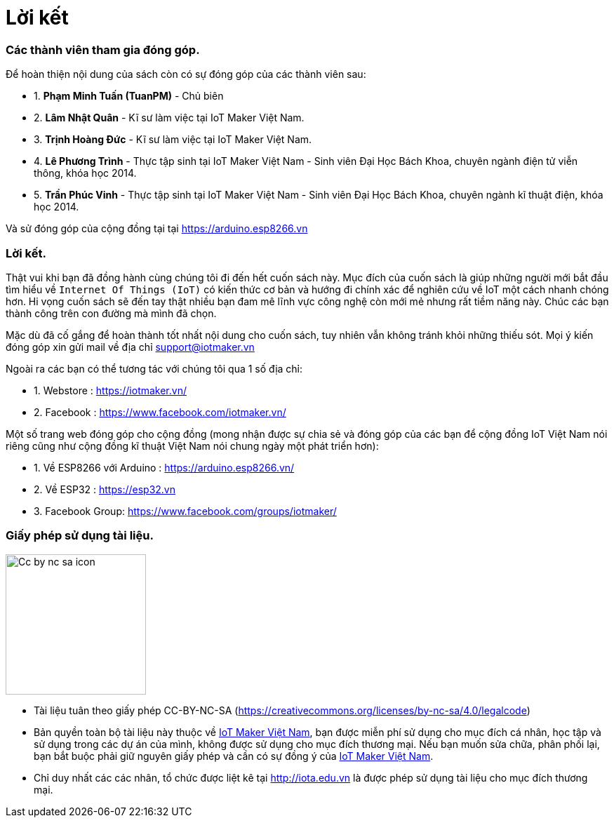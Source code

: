 [[_contributors]]
= Lời kết

=== Các thành viên tham gia đóng góp.

Để hoàn thiện nội dung của sách còn có sự đóng góp của các thành viên sau:

- 1. *Phạm Minh Tuấn (TuanPM)* - Chủ biên
- 2. *Lâm Nhật Quân* - Kĩ sư làm việc tại IoT Maker Việt Nam.
- 3. *Trịnh Hoàng Đức* - Kĩ sư làm việc tại IoT Maker Việt Nam.
- 4. *Lê Phương Trình* - Thực tập sinh tại IoT Maker Việt Nam - Sinh viên Đại Học Bách Khoa, chuyên ngành điện tử viễn thông, khóa học 2014.
- 5. *Trần Phúc Vinh* - Thực tập sinh tại IoT Maker Việt Nam - Sinh viên Đại Học Bách Khoa, chuyên ngành kĩ thuật điện, khóa học 2014.

Và sử đóng góp của cộng đồng tại tại https://arduino.esp8266.vn

=== Lời kết.

Thật vui khi bạn đã đồng hành cùng chúng tôi đi đến hết cuốn sách này. Mục đích của cuốn sách là giúp những người mới bắt đầu tìm hiểu về `Internet Of Things (IoT)` có kiến thức cơ bản và hướng đi chính xác để nghiên cứu về IoT một cách nhanh chóng hơn. Hi vọng cuốn sách sẽ đến tay thật nhiều bạn đam mê lĩnh vực công nghệ còn mới mẻ nhưng rất tiềm năng này. Chúc các bạn thành công trên con đường mà mình đã chọn.

Mặc dù đã cố gắng để hoàn thành tốt nhất nội dung cho cuốn sách, tuy nhiên vẫn không tránh khỏi những thiếu sót. Mọi ý kiến đóng góp xin gửi mail về địa chỉ support@iotmaker.vn

Ngoài ra các bạn có thể tương tác với chúng tôi qua 1 số địa chỉ:

- 1. Webstore : https://iotmaker.vn/
- 2. Facebook : https://www.facebook.com/iotmaker.vn/

Một số trang web đóng góp cho cộng đồng (mong nhận được sự chia sẻ và đóng góp của các bạn để cộng đồng IoT Việt Nam nói riêng cũng như cộng đồng kĩ thuật Việt Nam nói chung ngày một phát triển hơn):

- 1. Về ESP8266 với Arduino : https://arduino.esp8266.vn/
- 2. Về ESP32 : https://esp32.vn
- 3. Facebook Group: https://www.facebook.com/groups/iotmaker/

=== Giấy phép sử dụng tài liệu.


image::contributions/Cc-by-nc-sa_icon.svg[width="200", role="center", align="center"]

- Tài liệu tuân theo giấy phép CC-BY-NC-SA (https://creativecommons.org/licenses/by-nc-sa/4.0/legalcode)
- Bản quyền toàn bộ tài liệu này thuộc về https://iotmaker.vn[IoT Maker Việt Nam], bạn được miễn phí sử dụng cho mục đích cá nhân, học tập và sử dụng trong các dự án của mình, không được sử dụng cho mục đích thương mại. Nếu bạn muốn sửa chữa, phân phối lại, bạn bắt buộc phải giữ nguyên giấy phép và cần có sự đồng ý của https://iotmaker.vn[IoT Maker Việt Nam].
- Chỉ duy nhất các các nhân, tổ chức được liệt kê tại http://iota.edu.vn là được phép sử dụng tài liệu cho mục đích thương mại.
